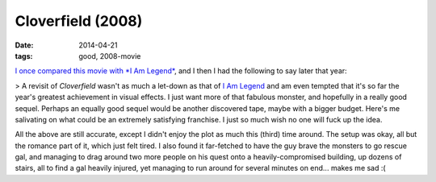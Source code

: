 Cloverfield (2008)
==================

:date: 2014-04-21
:tags: good, 2008-movie


`I once compared this movie with *I Am Legend*`__, and I then I had
the following to say later that year:

> A revisit of *Cloverfield* wasn't as much a let-down as that of `I Am
Legend`__ and am even tempted that it's so far the year's greatest
achievement in visual effects. I just want more of that fabulous
monster, and hopefully in a really good sequel. Perhaps an equally good
sequel would be another discovered tape, maybe with a bigger budget.
Here's me salivating on what could be an extremely satisfying franchise.
I just so much wish no one will fuck up the idea.

All the above are still accurate, except I didn't enjoy the plot as
much this (third) time around. The setup was okay, all but the romance
part of it, which just felt tired. I also found it far-fetched to have
the guy brave the monsters to go rescue gal, and managing to drag
around two more people on his quest onto a heavily-compromised
building, up dozens of stairs, all to find a gal heavily injured, yet
managing to run around for several minutes on end... makes me sad :(


__ http://movies.tshepang.net/cloverfield-vs-i-am-legend
__ http://movies.tshepang.net/revisiting-i-am-legend
